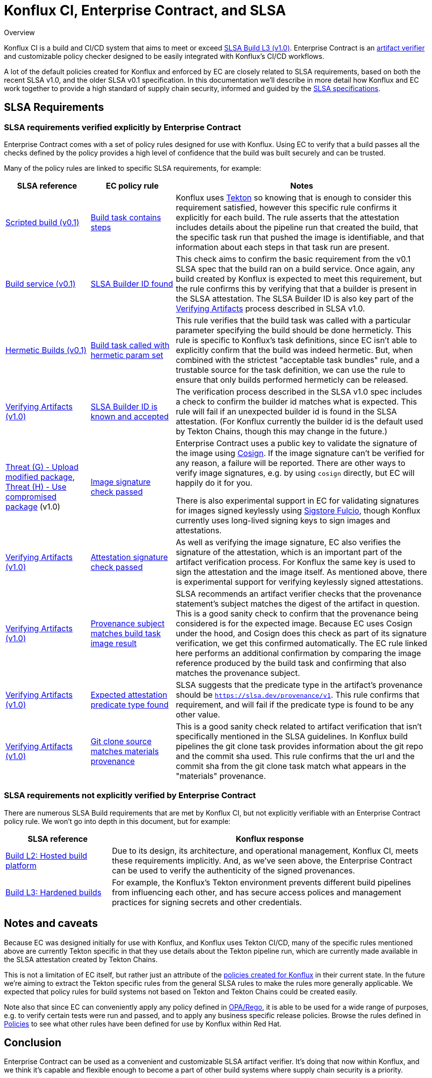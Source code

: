 
= Konflux CI, Enterprise Contract, and SLSA

.Overview
****

Konflux CI is a build and CI/CD system
that aims to meet or exceed https://slsa.dev/spec/v1.0/levels[SLSA Build L3 (v1.0)].
Enterprise Contract is an
https://slsa.dev/spec/v1.0/verifying-artifacts[artifact verifier] and
customizable policy checker designed to be easily integrated with Konflux's CI/CD
workflows.

A lot of the default policies created for Konflux and enforced by EC are closely
related to SLSA requirements, based on both the recent SLSA v1.0, and the older
SLSA v0.1 specification. In this documentation we'll describe in more detail
how Konflux and EC work together to provide a high standard of supply chain
security, informed and guided by the link:https://slsa.dev/[SLSA
specifications].

****

== SLSA Requirements

=== SLSA requirements verified explicitly by Enterprise Contract

Enterprise Contract comes with a set of policy rules designed for use with
Konflux. Using EC to verify that a build passes all the checks defined by the
policy provides a high level of confidence that the build was built securely
and can be trusted.

Many of the policy rules are linked to specific SLSA requirements, for example:

[cols="1,1,3"]
|===
|SLSA reference|EC policy rule|Notes

a| https://slsa.dev/spec/v0.1/requirements#scripted-build[Scripted build (v0.1)]
a| xref:ec-policies:ROOT:release_policy.adoc#slsa_build_scripted_build__build_script_used[Build task contains steps]
a| Konflux uses link:https://tekton.dev/[Tekton] so knowing that is enough to consider this requirement satisfied, however this specific
rule confirms it explicitly for each build. The rule asserts that the attestation includes details about the pipeline run that created the build,
that the specific task run that pushed the image is identifiable, and that information about each steps in that task run are present.

a| https://slsa.dev/spec/v0.1/requirements#build-service[Build service (v0.1)]
a| xref:ec-policies:ROOT:release_policy.adoc#slsa_build_build_service__slsa_builder_id_found[SLSA Builder ID found]
a| This check aims to confirm the basic requirement from the v0.1 SLSA spec that the build ran on a build service. Once again, any build created
by Konflux is expected to meet this requirement, but the rule confirms this by verifying that that a builder is present in the SLSA attestation. The SLSA
Builder ID is also key part of the link:https://slsa.dev/spec/v1.0/verifying-artifacts#step-1-check-slsa-build-level[Verifying Artifacts] process
described in SLSA v1.0.

a| https://slsa.dev/spec/v0.1/requirements#hermetic[Hermetic Builds (v0.1)]
a| xref:ec-policies:ROOT:release_policy.adoc#hermetic_build_task__build_task_hermetic[Build task called with hermetic param set]
a| This rule verifies that the build task was called with a particular parameter specifying the build should be done hermeticly. This rule is specific
to Konflux's task definitions, since EC isn't able to explicitly confirm that the build was indeed hermetic. But, when combined with the strictest
"acceptable task bundles" rule, and a trustable source for the task definition, we can use the rule to ensure that only builds performed hermeticly can
be released.

a| https://slsa.dev/spec/v1.0/verifying-artifacts#step-1-check-slsa-build-level[Verifying Artifacts (v1.0)]
a| xref:ec-policies:ROOT:release_policy.adoc#slsa_build_build_service__slsa_builder_id_accepted[SLSA Builder ID is known and accepted]
a| The verification process described in the SLSA v1.0 spec includes a check to confirm the builder id matches what is
expected. This rule will fail if an unexpected builder id is found in the SLSA attestation. (For Konflux currently the builder id
is the default used by Tekton Chains, though this may change in the future.)

a| https://slsa.dev/spec/v1.0/threats#f-upload-modified-package[Threat (G) - Upload modified package],
https://slsa.dev/spec/v1.0/threats#h-use-compromised-package[Threat (H) - Use compromised package] (v1.0)
a| xref:ec-policies:ROOT:release_policy.adoc#builtin_image__signature_check[Image signature check passed]
a| Enterprise Contract uses a public key to validate the signature of the image using https://docs.sigstore.dev/cosign/overview/[Cosign]. If the image
signature can't be verified for any reason, a failure will be reported. There are other ways to verify image signatures, e.g. by using `cosign` directly,
but EC will happily do it for you.

There is also experimental support in EC for validating signatures for images signed keylessly
using https://docs.sigstore.dev/fulcio/overview/[Sigstore Fulcio], though Konflux currently uses long-lived
signing keys to sign images and attestations.

a| https://slsa.dev/spec/v1.0/verifying-artifacts[Verifying Artifacts (v1.0)]
a| xref:ec-policies:ROOT:release_policy.adoc#builtin_attestation__signature_check[Attestation signature check passed]
a| As well as verifying the image signature, EC also verifies the signature of the attestation, which is an important part of the artifact
verification process. For Konflux the same key is used to sign the attestation and the image itself. As mentioned above, there is experimental
support for verifying keylessly signed attestations.

a| https://slsa.dev/spec/v1.0/verifying-artifacts#step-1-check-slsa-build-level[Verifying Artifacts (v1.0)]
a| xref:ec-policies:ROOT:release_policy.adoc#slsa_build_scripted_build__subject_build_task_matches[Provenance subject matches build task image result]
a| SLSA recommends an artifact verifier checks that the provenance statement’s subject matches the digest of the artifact in question.
This is a good sanity check to confirm that the provenance being considered is for the expected image. Because EC uses Cosign under the hood, and
Cosign does this check as part of its signature verification, we get this confirmed automatically. The EC rule linked here performs an additional
confirmation by comparing the image reference produced by the build task and confirming that also matches the provenance subject.

a| https://slsa.dev/spec/v1.0/verifying-artifacts#step-1-check-slsa-build-level[Verifying Artifacts (v1.0)]
a| xref:ec-policies:ROOT:release_policy.adoc#slsa_provenance_available__attestation_predicate_type_accepted[Expected attestation predicate type found]
a| SLSA suggests that the predicate type in the artifact's provenance should be `https://slsa.dev/provenance/v1`. This rule confirms that requirement,
and will fail if the predicate type is found to be any other value.

a| https://slsa.dev/spec/v1.0/verifying-artifacts#step-1-check-slsa-build-level[Verifying Artifacts (v1.0)]
a| xref:ec-policies:ROOT:release_policy.adoc#provenance_materials__git_clone_source_matches_provenance[Git clone source matches materials provenance]
a| This is a good sanity check related to artifact verification that isn't specifically mentioned in the SLSA guidelines. In Konflux build pipelines the
git clone task provides information about the git repo and the commit sha used. This rule confirms that the url and the commit sha from the git clone
task match what appears in the "materials" provenance.

|===

=== SLSA requirements not explicitly verified by Enterprise Contract

There are numerous SLSA Build requirements that are met by Konflux CI, but not
explicitly verifiable with an Enterprise Contract policy rule. We won't go
into depth in this document, but for example:

[cols="1,3"]
|===
|SLSA reference|Konflux response

a| https://slsa.dev/spec/v1.0/levels#build-l2-hosted-build-platform[Build L2: Hosted build platform]
a| Due to its design, its architecture, and operational management, Konflux CI,
meets these requirements implicitly. And, as we've seen above, the Enterprise Contract
can be used to verify the authenticity of the signed provenances.

a| https://slsa.dev/spec/v1.0/levels#build-l3-hardened-builds[Build L3: Hardened builds]
a| For example, the Konflux's Tekton environment prevents different build pipelines from influencing each
other, and has secure access polices and management practices for signing secrets and other credentials.

|===

////
In the future there may be some Konflux system level docs addressing this in more detail.
Linking to a general system overview of Konflux would also be useful here also I think.
////

== Notes and caveats

Because EC was designed initially for use with Konflux, and Konflux uses Tekton
CI/CD, many of the specific rules mentioned above are currently Tekton specific
in that they use details about the Tekton pipeline run, which are currently
made available in the SLSA attestation created by Tekton Chains.

This is not a limitation of EC itself, but rather just an attribute of the
xref:ec-policies:ROOT:release_policy.adoc[policies created for Konflux] in their
current state. In the future we're aiming to extract the Tekton specific rules from
the general SLSA rules to make the rules more generally applicable. We expected
that policy rules for build systems not based on Tekton and Tekton Chains could
be created easily.

Note also that since EC can conveniently apply any policy defined in
https://www.openpolicyagent.org/docs/latest/policy-language/[OPA/Rego], it is
able to be used for a wide range of purposes, e.g. to verify certain tests were
run and passed, and to apply any business specific release policies. Browse the
rules defined in xref:ec-policies:ROOT:release_policy.adoc[Policies] to see
what other rules have been defined for use by Konflux within Red Hat.

== Conclusion

Enterprise Contract can be used as a convenient and customizable SLSA artifact
verifier. It's doing that now within Konflux, and we think it's capable and
flexible enough to become a part of other build systems where supply chain security
is a priority.

If you have questions, or want to provide feedback, please reach out to the
Enterprise Contract team via https://github.com/enterprise-contract[GitHub].

